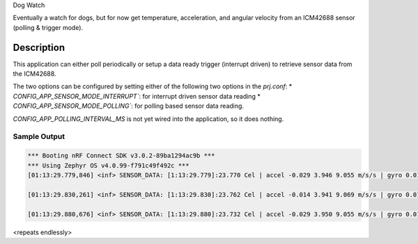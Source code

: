 Dog Watch

Eventually a watch for dogs, but for now get temperature, acceleration, and angular 
velocity from an ICM42688 sensor (polling & trigger mode).

Description
***********

This application can either poll periodically or setup a data ready trigger 
(interrupt driven) to retrieve sensor data from the ICM42688.

The two options can be configured by setting either of the following two options
in the `prj.conf`:
* `CONFIG_APP_SENSOR_MODE_INTERRUPT``: for interrupt driven sensor data reading
* `CONFIG_APP_SENSOR_MODE_POLLING``: for polling based sensor data reading.

`CONFIG_APP_POLLING_INTERVAL_MS` is not yet wired into the application, so 
it does nothing.

Sample Output
=============

.. code-block:: console

  *** Booting nRF Connect SDK v3.0.2-89ba1294ac9b ***
  *** Using Zephyr OS v4.0.99-f791c49f492c ***
  [01:13:29.779,846] <inf> SENSOR_DATA: [1:13:29.779]:23.770 Cel | accel -0.029 3.946 9.055 m/s/s | gyro 0.017 0.002 -0.010 rad/s

  [01:13:29.830,261] <inf> SENSOR_DATA: [1:13:29.830]:23.762 Cel | accel -0.014 3.941 9.069 m/s/s | gyro 0.012 0.002 -0.009 rad/s

  [01:13:29.880,676] <inf> SENSOR_DATA: [1:13:29.880]:23.732 Cel | accel -0.029 3.950 9.055 m/s/s | gyro 0.015 0.002 -0.010 rad/s

<repeats endlessly>
